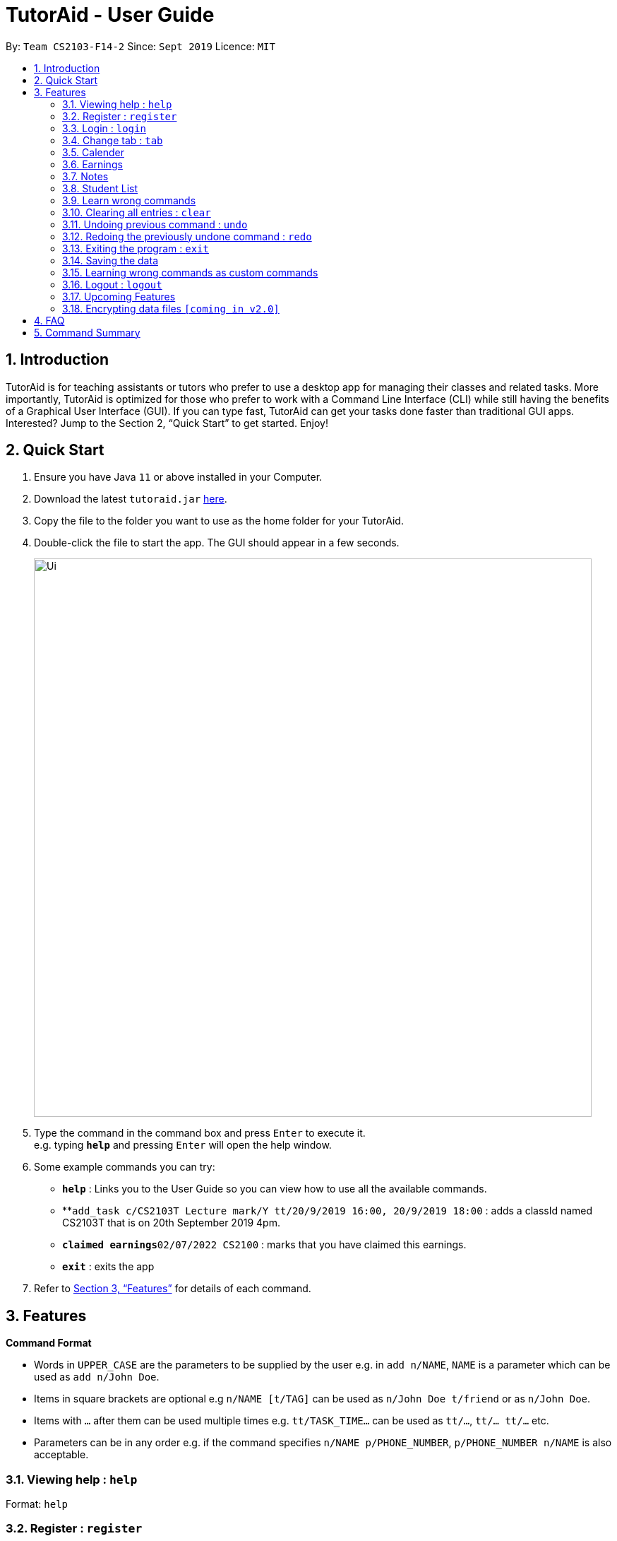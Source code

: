 = TutorAid - User Guide
:site-section: UserGuide
:toc:
:toc-title:
:toc-placement: preamble
:sectnums:
:imagesDir: images
:stylesDir: stylesheets
:xrefstyle: full
:experimental:
ifdef::env-github[]
:tip-caption: :bulb:
:note-caption: :information_source:
endif::[]
:repoURL: https://github.com/AY1920S1-CS2103T-F14-2/main

By: `Team CS2103-F14-2`      Since: `Sept 2019`      Licence: `MIT`

== Introduction

TutorAid is for teaching assistants or tutors who prefer to use a desktop app for managing their classes and related tasks. More importantly, TutorAid is optimized for those who prefer to work with a Command Line Interface (CLI) while still having the benefits of a Graphical User Interface (GUI). If you can type fast, TutorAid can get your tasks done faster than traditional GUI apps. Interested? Jump to the Section 2, “Quick Start” to get started. Enjoy!

== Quick Start

.  Ensure you have Java `11` or above installed in your Computer.
.  Download the latest `tutoraid.jar` link:{repoURL}/releases[here].
.  Copy the file to the folder you want to use as the home folder for your TutorAid.
.  Double-click the file to start the app. The GUI should appear in a few seconds.
+
image::Ui.png[width="790"]
+
.  Type the command in the command box and press kbd:[Enter] to execute it. +
e.g. typing *`help`* and pressing kbd:[Enter] will open the help window.
.  Some example commands you can try:


* *`help`* : Links you to the User Guide so you can view how to use all the available commands.
* **`add_task c/CS2103T Lecture mark/Y tt/20/9/2019 16:00, 20/9/2019 18:00` : adds a classId named CS2103T that is on 20th September 2019 4pm.
* **`claimed earnings`**`02/07/2022 CS2100` : marks that you have claimed this earnings.
* *`exit`* : exits the app

.  Refer to <<Features>> for details of each command.

[[Features]]
== Features

=====
*Command Format*

* Words in `UPPER_CASE` are the parameters to be supplied by the user e.g. in `add n/NAME`, `NAME` is a parameter which can be used as `add n/John Doe`.
* Items in square brackets are optional e.g `n/NAME [t/TAG]` can be used as `n/John Doe t/friend` or as `n/John Doe`.
* Items with `…`​ after them can be used multiple times e.g. `tt/TASK_TIME...` can be used as `tt/...`, `tt/... tt/...` etc.
* Parameters can be in any order e.g. if the command specifies `n/NAME p/PHONE_NUMBER`, `p/PHONE_NUMBER n/NAME` is also acceptable.
=====

=== Viewing help : `help`

Format: `help`

=== Register : `register`

Register an account with the application to start using it. +
Format: `register user/USERNAME pass/PASSWORD`

Examples:
* `register user/Steve pass/Pa55w0rd!`

****
* Username and Password should not contain any spaces and username should have at least 5 characters.
****

=== Login : `login`

Login a registered account with the correct username and password. +
Format: `login user/USERNAME pass/PASSWORD`

Examples:
* `login user/Steve pass/Pa55w0rd!`

=== Change tab : `tab`

Change tab to any of the available ones. +
Format: `change_tab tab/DESTINATION`

Examples (All available destinations listed):

* `change_tab tab/earnings`
* `change_tab tab/calendar`
* `change_tab tab/student_profile`
* `change_tab tab/reminders`
* `change_tab tab/notepad`
* `change_tab tab/task`

=== Calender

==== Adding task: `add_task`

Adds a task to one or more time slots. +
Format: `add_task c/MODULE mark/STATUS tt/TASK_TIME...`

[TIP]
A task can have more than one time slots. +
STATUS should only be Y or N. +
`TASK_TIME` should be in the format "dd/MM/YYYY HH:mm, dd/MM/YYYY HH:mm". +
If there are multiple task times, they will be automatically sorted based on their starting time.


Examples:

* `add_task c/CS2103T Lecture  mark/Y tt/20/09/2019 13:00, 20/09/2019 16:00 tt/21/09/2019 13:00, 21/09/2019 15:00`
* `add_task c/MA1521 Tutorial mark/N tt/02/11/2020 14:00, 02/11/2020 15:00`

==== Editing task: `edit_task`

Update task information. +
Format: `edit_task INDEX [c/CLASSID] [mark/STATUS] [tt/TASK_TIME]`

[TIP]
INDEX must be a positive integer. +
At least one element inside task should be edited.


Examples:

* `edit_task 2 mark/N`
* `edit_task 1 tt/19/10/2019 12:00, 19/10/2019 14:00 mark/N`


==== Deleting task: `delete_task`

Deletes selected task. +
Format: `delete_task INDEX`

[TIP]
INDEX must be a positive integer.

Examples:

* `delete_task 1`

==== Finding tasks based on Module : `find_task_by_module`

Find specific tasks by Module and list them. +
Format: `find_task_by_module MODULE ...`

****
* The `MODULE` is case insensitive. e.g `cs2100` will match `CS2100`
* Only full words will be matched. e.g. `2100` will not match `CS2100`
* Can find using more than one `MODULE` at a time.
****

Examples:

* `find_task_by_module cs2100`
* `find_task_by_module CS2103T, cs2100`

==== Finding tasks based on Date : `find_task_by_date`

Find specific tasks by Date and list them. +
Format: `find_task_by_date DATE ...`

****
* The `DATE` should be in the format dd/MM/YYYY. e.g 12/10/2019
****

Examples:

* `find_task_by_date 20/10/2019`

==== Listing all tasks : `list_task`

List all tasks. +
Format: `list_task`


==== Setting Reminder Details  : `addReminder`

===== Add Reminder

Adds reminders. +
Format: `addReminder rd/DESCRIPTION rt/TIME`

Examples:

* `addReminder rd/Cs2103T homework rt/21/9/2019 13:00, 21/9/2019 15:00`

===== Delete Reminder

Removes the reminder. +
Format: `reminder INDEX INTEGER`

Examples:

* `deleteReminder 1`

==== User Interface

View in calendar format. +
Format: `change_tab tab/FORMAT`

Example:

* `change_tab tab/calendar`
* `change_tab tab/tasks`

=== Earnings

==== Add Earnings: `add_earnings`

Adds Earnings to the list of earnings. +
Format: `add_earnings d/DATE type/TYPE c/CLASSID amt/AMOUNT`

Examples:

* `add_earnings d/19/09/2019 type/lab c/CS2103T amt/50.70`

****
* Only `tutorials`/ `tut` / `lab` / `consultations` / `c` / `sectionals` / `s` / `preparation_time` / `p`
arguments are allowed for `TYPE`.
* `DATE` format must be done in `DD/MM/YYYY` or `DD-MM-YYYY` format.
* `AMOUNT` has a max value of 1 000 000.00 and should not contain commas.
****

==== Update Earnings: `update_earnings`

Update Earnings in the list of earnings by adding *one* of the parameters at least. +
Format: `update_earnings INDEX d/DATE c/CLASSID amt/AMOUNT type/TYPE`

Examples:

* `update_earnings 2 d/14/04/2020 type/lab`

****
* Not allowed to update earnings claim status through `update_earnings` method. Only can use `claim_earnings`
method.
****

==== Delete Earnings: `delete_earnings`

Delete Earnings in the list of earnings. +
Format: `delete_earnings INDEX`

Examples:

* `delete_earnings 2`

==== Find Earnings: `find_earnings`

Find Earnings in the list of earnings. +
Format: `find_earnings keywords ...`

Examples:

* `find_earnings CS2103T`

****
* If more than one keyword is used, do not add commas between each keyword.
* Partial matching is allowed as well for this command. `find_earnings a` will
 match with apple, for example.
****

==== Claim Earnings: `claim_earnings`

Changes the user the earnings status in the list of earnings. +
Format: `claim_earnings INDEX c/CLASSID`

Examples:

* `claim_earnings 2 claim/rejected`

****
* Only `approved`/`rejected`/`processing`/`pending submission` statuses are allowed.
* Only one status is allowed at a time.
****

=== Notes
==== Add Note: `addnote`

Adds Note to the list of notes. +
Format: `addnote mod/MODULE_CODE c/CONTENT`

Examples:

* `addnote mod/CS2103T c/Check for project submission date`

==== Edit Note: `editnote`

Update Note in the list of notes. +
Format: `editnote [index] mod/MODULE_CODE c/CONTENT`

Examples:

* `editnote 1 mod/CS2103T`
* `editnote 1 c/check for meeting time`
* `editnote 1 mod/CS2103 c/update project content`

==== Delete Note: `deletenote`

Delete Note in the list of notes. +
Format: `deletenote [index]`

Examples:

* `deletenote 1`

==== Find Note: `findnote`

Delete Note in the list of notes. +
Format: `findnote [KEYWORD]`

Examples:

* `findnote CS2103T`

==== Listing all note : `listnote`

List all note. +
Format: `listnote`

// end::delete[]

// tag::studentProfile[]
=== Student List

==== Add a student: 'add'

Adds a student to TutorAid.
Format: `add n/NAME c/CLASSID`

[NOTE]
You can add multiple students at a time by separating their names with a single ','.

[NOTE]
Please also note that you can't add students with the exact same name in the same class.
e.g. You can add "Tom" in CS2030 and CS2040 but not 2 "Tom"s in CS2030. If there are students with the same
first name in the class, please add their last name as well.

Examples:

* `add n/Caesar,James,Todd c/CS2030`

==== Delete a student: 'delete'

Deletes a student from TutorAid.
Format: `delete INDEX`

Examples:

* `delete 1` (deletes the first student.)

==== Edit a student: 'edit'

Edits a Student's fields.
Format: `edit INDEX n/NAME pic/PICTURE r/RESULT att/ATTENDANCE part/PARTICIPATION c/CLASS`

[NOTE]
User does not have to edit all fields of a Student. He can just edit whatever needs to be changed (see example).

[NOTE]
Result of a student can be assigned using this command. e.g. `edit 1 r/79`

Examples:

* `edit 1 r/20 att/10 part/10 c/CS2030`

==== List students: 'list'

List all students in TutorAid.
Format: `list`

image::list.png[width="700", align="left"]

[NOTE]
`list` command does not take any arguments.

==== Find a student: 'find'

Find a student matching the supplied name.
Format: `find NAME`

Examples:

* `find Tom`

==== Add a picture to a student: 'set_pic'

Adds a picture to display next to the student card.
Format: `set_pic INDEX pic/FILENAME`

[NOTE]
The picture specified must be in either .jpg, .png or .bmp format. It must also be located in the same directory as TutorAid.

Examples:

* `set_pic 2 pic/Tom.jpg`

==== Assign students to a class: 'assign_class'

Assigns a class to a student or a group of students.
Format: `assign_class INDEXES c/CLASSID`

Examples:

* `assign_class 1,2,3 c/CS2030`

==== List all students in a class: 'list_class'

Lists all students in supplied class name.
Format: `list_class CLASSID`

Examples:

* `list_class CS2030`

==== Mark attendance of students: 'mark_attendance'

Marks attendance of students currently displayed.
Format: `mark_attendance INDEXES`

[NOTE]
`mark_attendance` increases attendance of all selected students by exactly 1.

Examples:

* `mark_attendance 1,2,3`

==== Mark participation of students: 'mark_participation'

Marks participation of students currently displayed.
Format: `mark_participation INDEXES`

[NOTE]
`mark_participation` increases participation of all selected students by exactly 1.

Examples:

* `mark_participation 1,2,3`

==== View serial absentees with defined threshold: 'absentees' [Coming in v2.0]

Displays list of all students who have not met the set threshold in terms of attendance.
Format: `absentees THRESHOLD_PERCENTAGE`

[NOTE]
Calculation will be done from start of semester to the current date.

Examples:

* `absentees 50` (Gives a list of students whose attendance fall below 50%)

==== Check on status of student: 'check_status' [Coming in v2.0]

Checks on status of students currently displayed in the list by sending them an e-mail enquiring on their status.
Format: `check_status`

[NOTE]
To be used in conjunction with `absentees`. A preset generic email will be sent by TutorAid to the student's school email account.


==== Upload a picture of the student: 'upload_pic' [Coming in v2.0]

Launches a separate window where the user can either choose an image file on his computer or take a picture with his webcam.
The picture will be assigned to the indicated student and be displayed in TutorAid.
Format: `upload_pic INDEX`

[NOTE]
Replaces current picture, if any.

Examples:

* `upload_pic 1`

=== Learn wrong commands

Accidentally typing in a wrong/unknown command laucnhes TutorAid into learner mode. You can choose to learn this wrong command to execute an existing
command by typing in its command word. Alternatively, you can type `cancel` to revert back to normal operations.

image::customCommandError.png[width="700", align="left"]

[NOTE]
You can't learn a full command (e.g. `add n/Caesar c/CS1231`). Doing so will result in an error. TutorAid only allows command words like `add`.

==== Delete a custom command: 'deleteCustomCommand'

Deletes a custom command you previously added. This custom command will be forgotten by TutorAid and will not be able to be used anymore.
Format: `deleteCustomCommand CUSTOMCOMMAND`

Examples:

* `deleteCustomCommand insertPreviouslyAddedCommandHere`

// end::studentProfile[]

=== Clearing all entries : `clear`

Clears all entries from the address book. +
Format: `clear`

=== Undoing previous command : `undo`

Restores the Tutor Aid to the state before the previous _undoable_ command was executed. +
Format: `undo`

[NOTE]
====
Undoable commands: those commands that modify the Tutor Aid's content (`add`, `delete`, `edit` ...).
====

Examples:

* `delete 1` +
`list` +
`undo` (reverses the `delete 1` command) +

* `list_task` +
`find_earnings` +
`undo` +
The `undo` command fails as there are no undoable commands executed previously.

* `delete 1` +
`edit_task 1 mark/N` +
`undo` (reverses the `edit_task 1 mark/N` command) +
`undo` (reverses the `delete 1` command) +

=== Redoing the previously undone command : `redo`

Reverses the most recent `undo` command. +
Format: `redo`

Examples:

* `delete 1` +
`undo` (reverses the `delete 1` command) +
`redo` (reapplies the `delete 1` command) +

* `delete 1` +
`redo` +
The `redo` command fails as there are no `undo` commands executed previously.

* `delete 1` +
`edit_task 1 mark/N` +
`undo` (reverses the `edit_task 1 mark/N` command) +
`undo` (reverses the `delete 1` command) +
`redo` (reapplies the `delete 1` command) +
`redo` (reapplies the `edit_task 1 mark/N` command) +

=== Exiting the program : `exit`

Exits the program. +
Format: `exit`

=== Saving the data

Address book data are saved in the hard disk automatically after any command that changes the data. +
There is no need to save manually.

=== Learning wrong commands as custom commands

TutorAid is able to learn a wrongly supplied command to do what the user intended to do. +
Format: `WRONG_COMMAND`

Examples:

* `ad` (instead of `add`) -> TutorAid will prompt the user what they meant. Type `add` now to be able
to use `ad` as an `add` command in the future.

=== Logout : `logout`

Logs out of the account. +
Format: `logout`

=== Upcoming Features


==== Filter Earnings: `filter_earnings`

Filters Earnings in the list of earnings based on either classid/date/week/month. +
Format: `filter_earnings variable`

Examples:

* `filter_earnings v/week`

// tag::dataencryption[]
=== Encrypting data files `[coming in v2.0]`

_{explain how the user can enable/disable data encryption}_
// end::dataencryption[]

== FAQ

*Q*: How do I transfer my data to another Computer? +
*A*: Install the app in the other computer and overwrite the empty data file it creates with the file that contains the data of your previous Address Book folder.

== Command Summary
* *Help* : `help`
* *Log* : +
`login user/USERNAME pass/PASSWORD` +
`register user/USERNAME pass/PASSWORD` +
`logout`
* *Tab* : `tab TAB_DESTINATION`
* *Calendar:* +
`add_task c/MODULE mark/STATUS tt/TASK_TIME...` +
`edit_task INDEX [mark/STATUS] [tt/TASK_TIME]` +
`delete_task 1` +
`find_task_by_module MODULE ...` +
`find_task_by_date DATE ...` +
`list_task`
* *Reminder* : `reminder INDEX STATUS`
* *Earnings* : +
`add_earnings d/DATE c/CLASSID amt/AMOUNT` +
`update_earnings d/DATE c/CLASSID amt/(NEW_AMOUNT)` +
`delete_earnings d/DATE c/CLASSID` +
`find_earnings k/KEYWORD, ...` +
`claim_earnings d/DATE c/CLASSID` +
`filter_earnings VARIABLE`
* *Note* : +
`addnote mod/MODULE_CODE c/CONTENT` +
`editnote [index] mod/MODULE_CODE c/CONTENT` +
`deletenote 1` +
`findnote [KEYWORD]` +
`listnote`
* *Undo* : `undo`
* *Redo* : `redo`
* *Clear* : `clear`
* *Exit* : `exit`

